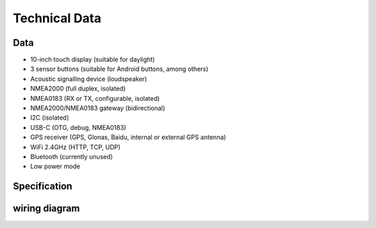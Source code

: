 Technical Data
================

.. image:: ../pics/OBP_Logo.png
   :scale: 30%

Data
----

* 10-inch touch display (suitable for daylight)
* 3 sensor buttons (suitable for Android buttons, among others)
* Acoustic signalling device (loudspeaker)
* NMEA2000 (full duplex, isolated)
* NMEA0183 (RX or TX, configurable, isolated)
* NMEA2000/NMEA0183 gateway (bidirectional)
* I2C (isolated)
* USB-C (OTG, debug, NMEA0183)
* GPS receiver (GPS, Glonas, Baidu, internal or external GPS antenna)
* WiFi 2.4GHz (HTTP, TCP, UDP)
* Bluetooth (currently unused)
* Low power mode


Specification
-------------

+----------------------+-----------------------------+
| Supply voltage | 10...28 V |
+----------------------+-----------------------------+
| Power consumption | 0.5...3.5 W, typically 1 W |
+----------------------+-----------------------------+
| Processor |  |
+----------------------+-----------------------------+
| Clock Speed |  MHz |
+----------------------+-----------------------------+
| RAM | 512 kB |
+----------------------+-----------------------------+
| display size |  |
+----------------------+-----------------------------+
| refresh rate | 1 Hz |
+----------------------+-----------------------------+
| sensor buttons | capacitive |
+----------------------+-----------------------------+
| NMEA2000 bus | CAN, 250 kBit/s, 30 m |
+----------------------+-----------------------------+
| I2C bus | 5V, 100 kBit/s, 10 m |
+----------------------+-----------------------------+
| Degree of protection | IP68, front |
+----------------------+-----------------------------+
| Dimensions |  mm |
+----------------------+-----------------------------+
| Weight | g |
+----------------------+-----------------------------+


  
wiring diagram
--------------

